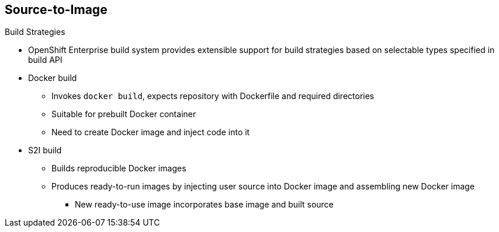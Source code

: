 == Source-to-Image

.Build Strategies

* OpenShift Enterprise build system provides extensible support for build
 strategies based on selectable types specified in build API
* Docker build
** Invokes `docker build`, expects repository with Dockerfile and required
 directories
** Suitable for prebuilt Docker container
** Need to create Docker image and inject code into it
* S2I build
** Builds reproducible Docker images
** Produces ready-to-run images by injecting user source into Docker image and
 assembling new Docker image
*** New ready-to-use image incorporates base image and built source

ifdef::showscript[]

=== Transcript

The OpenShift Enterprise build system provides extensible support for build
 strategies based on selectable types specified in the build API.

Docker builds invoke the plain `docker build` command, and therefore expect a
 repository with a Dockerfile and all required directories for a Docker build
  process. This method is suitable for deploying a prebuilt Docker container.

With this approach, a developer, provider, or ops team needs to create the
 Docker image and inject the code into it.

S2I is a tool for building reproducible Docker images.
 S2I produces ready-to-run images by injecting a user's source code into an
  image and assembling a new Docker image. The created image incorporates the
   base image and built source.


endif::showscript[]
